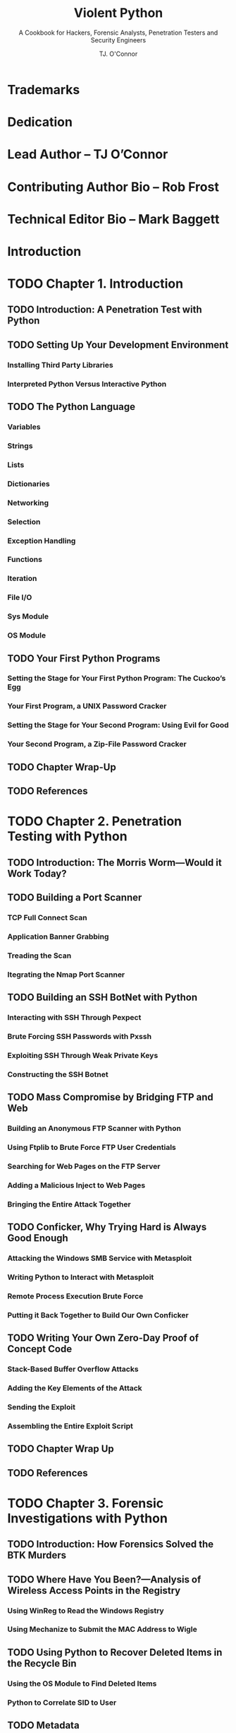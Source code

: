 #+TITLE: Violent Python
#+SUBTITLE: A Cookbook for Hackers, Forensic Analysts, Penetration Testers and Security Engineers
#+VERSION: 2013
#+AUTHOR: TJ. O'Connor
#+STARTUP: entitiespretty

* Trademarks
* Dedication
* Lead Author – TJ O’Connor
* Contributing Author Bio – Rob Frost
* Technical Editor Bio – Mark Baggett
* Introduction
* TODO Chapter 1. Introduction
** TODO Introduction: A Penetration Test with Python
** TODO Setting Up Your Development Environment
*** Installing Third Party Libraries
*** Interpreted Python Versus Interactive Python

** TODO The Python Language
*** Variables
*** Strings
*** Lists
*** Dictionaries
*** Networking
*** Selection
*** Exception Handling
*** Functions
*** Iteration
*** File I/O
*** Sys Module
*** OS Module

** TODO Your First Python Programs
*** Setting the Stage for Your First Python Program: The Cuckoo’s Egg
*** Your First Program, a UNIX Password Cracker
*** Setting the Stage for Your Second Program: Using Evil for Good
*** Your Second Program, a Zip-File Password Cracker

** TODO Chapter Wrap-Up
** TODO References

* TODO Chapter 2. Penetration Testing with Python
** TODO Introduction: The Morris Worm—Would it Work Today?
** TODO Building a Port Scanner
*** TCP Full Connect Scan
*** Application Banner Grabbing
*** Treading the Scan
*** Itegrating the Nmap Port Scanner

** TODO Building an SSH BotNet with Python
*** Interacting with SSH Through Pexpect
*** Brute Forcing SSH Passwords with Pxssh
*** Exploiting SSH Through Weak Private Keys
*** Constructing the SSH Botnet

** TODO Mass Compromise by Bridging FTP and Web
*** Building an Anonymous FTP Scanner with Python
*** Using Ftplib to Brute Force FTP User Credentials
*** Searching for Web Pages on the FTP Server
*** Adding a Malicious Inject to Web Pages
*** Bringing the Entire Attack Together

** TODO Conficker, Why Trying Hard is Always Good Enough
*** Attacking the Windows SMB Service with Metasploit
*** Writing Python to Interact with Metasploit
*** Remote Process Execution Brute Force
*** Putting it Back Together to Build Our Own Conficker

** TODO Writing Your Own Zero-Day Proof of Concept Code
*** Stack-Based Buffer Overflow Attacks
*** Adding the Key Elements of the Attack
*** Sending the Exploit
*** Assembling the Entire Exploit Script

** TODO Chapter Wrap Up
** TODO References

* TODO Chapter 3. Forensic Investigations with Python
** TODO Introduction: How Forensics Solved the BTK Murders
** TODO Where Have You Been?—Analysis of Wireless Access Points in the Registry
*** Using WinReg to Read the Windows Registry
*** Using Mechanize to Submit the MAC Address to Wigle
** TODO Using Python to Recover Deleted Items in the Recycle Bin
*** Using the OS Module to Find Deleted Items
*** Python to Correlate SID to User

** TODO Metadata
*** Using PyPDF to Parse PDF Metadata
*** Understanding Exif Metadata
*** Downloading Images with BeautifulSoup
*** Reading Exif Metadata from Images with the Python Imaging Library

** TODO Investigating Application Artifacts with Python
*** Understanding the Skype Sqlite3 Database
*** Using Python and Sqlite3 to Automate Skype Database Queries
*** Parsing Firefox Sqlite3 Databases with Python

** TODO Investigating iTunes Mobile Backups with Python
** TODO Chapter Wrap-Up
** TODO References

* TODO Chapter 4. Network Traffic Analysis with Python
** TODO Introduction: Operation Aurora and How the Obvious was Missed
** TODO Where is that IP Traffic Headed?—A Python Answer
*** Using PyGeoIP to Correlate IP to Physical Locations
*** Using Dpkt to Parse Packets
*** Using Python to Build a Google Map

** TODO Is Anonymous Really Anonymous? Analyzing LOIC Traffic
*** Using Dpkt to Find the LOIC Download
*** Parsing IRC Commands to the Hive
*** Identifying the DDoS Attack in Progress

** TODO How H D Moore Solved the Pentagon’s Dilemma
*** Understanding the TTL Field
*** Parsing TTL Fields with Scapy

** TODO Storm’s Fast-Flux and Conficker’s Domain-Flux
*** Does Your DNS Know Something You Don’t?
*** Using Scapy to Parse DNS Traffic
*** Detecting Fast Flux Traffic with Scapy
*** Detecting Domain Flux Traffic with Scapy

** TODO Kevin Mitnick and TCP Sequence Prediction
*** Your Very Own TCP Sequence Prediction
*** Crafting a SYN Flood with Scapy
*** Calculating TCP Sequence Numbers
*** Spoofing the TCP Connection

** TODO Foiling Intrusion Detection Systems with Scapy
** TODO Chapter Wrap Up
** TODO References

* TODO Chapter 5. Wireless Mayhem with Python
** TODO Introduction: Wireless (IN)Security and the Iceman
** TODO Setting up Your Wireless Attack Environment
*** Testing Wireless Capture with Scapy
*** Installing Python Bluetooth Packages

** TODO The Wall of Sheep—Passively Listening to Wireless Secrets
*** Using Python Regular Expressions to Sniff Credit Cards
*** Sniffing Hotel Guests
*** Building a Wireless Google Key Logger
*** Sniffing FTP Credentials

** TODO Where Has Your Laptop Been? Python Answers
*** Listening for 802.11 Probe Requests
*** Finding Hidden Network 802.11 Beacons
*** De-cloaking Hidden 802.11 Networks

** TODO Intercepting and Spying on UAVs with Python
*** Intercepting the Traffic, Dissecting the Protocol
*** Crafting 802.11 Frames with Scapy
*** Finalizing the Attack, Emergency Landing The UAV

** TODO Detecting FireSheep
*** Understanding Wordpress Session Cookies
*** Herd the Sheep—Catching Wordpress Cookie Reuse

** TODO Stalking with Bluetooth and Python
*** Intercepting Wireless Traffic to Find Bluetooth Addresses
*** Scanning Bluetooth RFCOMM Channels
*** Using the Bluetooth Service Discovery Protocol
*** Taking Over a Printer with Python ObexFTP
*** BlueBugging a Phone with Python

** TODO Chapter Wrap Up
** TODO References

* TODO Chapter 6. Web Recon with Python
** TODO Introduction: Social Engineering Today
*** Recon Prior to Attack

** TODO Using the Mechanize Library to Browse the Internet
*** Anonymity - Adding Proxies, User-Agents, Cookies
*** Finalizing Our AnonBrowser into a Python Class

** TODO Scraping Web Pages with AnonBrowser
*** Parsing HREF Links with Beautiful Soup
*** Mirroring Images with Beautiful Soup

** TODO Research, Investigate, Discovery
*** Interacting with the Google API in Python
*** Parsing Tweets with Python
*** Pulling Location Data Out of Tweets
*** Parsing Interests from Twitter Using Regular Expressions

** TODO Anonymous Email
** TODO Mass Social Engineering
*** Using Smtplib to Email Targets
*** Spear Phishing with Smtplib

** TODO Chapter Wrap-Up
** TODO References

* TODO Chapter 7. Antivirus Evasion with Python
** Introduction: Flame On!
** Evading Antivirus Programs
** Verifying Evasion
** Wrap Up
** References

* Index
